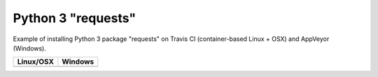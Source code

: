 Python 3 "requests"
===================

Example of installing Python 3 package "requests" on Travis CI (container-based Linux + OSX) and AppVeyor (Windows).

.. |TravisCI| image:: https://travis-ci.org/travis-ci-tester/travis-test-python3-requests.svg?branch=master
  :target: https://travis-ci.org/travis-ci-tester/travis-test-python3-requests/builds

.. |AppVeyor| image:: https://ci.appveyor.com/api/projects/status/usqnbmxa2vhilqms?svg=true
  :target: https://ci.appveyor.com/project/ruslo/travis-test-python3-requests/history

========== ==========
Linux/OSX  Windows
========== ==========
|TravisCI| |AppVeyor|
========== ==========
